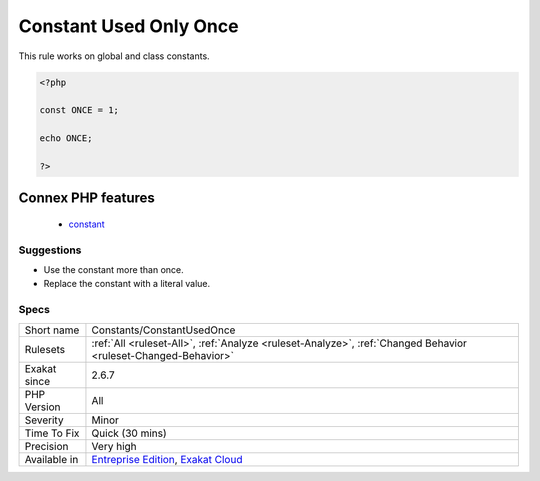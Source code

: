 .. _constants-constantusedonce:

.. _constant-used-only-once:

Constant Used Only Once
+++++++++++++++++++++++

.. meta::
	:description:
		Constant Used Only Once: This rule reports constants that are used only once.
	:twitter:card: summary_large_image
	:twitter:site: @exakat
	:twitter:title: Constant Used Only Once
	:twitter:description: Constant Used Only Once: This rule reports constants that are used only once
	:twitter:creator: @exakat
	:twitter:image:src: https://www.exakat.io/wp-content/uploads/2020/06/logo-exakat.png
	:og:image: https://www.exakat.io/wp-content/uploads/2020/06/logo-exakat.png
	:og:title: Constant Used Only Once
	:og:type: article
	:og:description: This rule reports constants that are used only once
	:og:url: https://exakat.readthedocs.io/en/latest/Reference/Rules/Constant Used Only Once.html
	:og:locale: en
.. raw:: html	<script type="application/ld+json">{"@context":"https:\/\/schema.org","@graph":[{"@type":"WebPage","@id":"https:\/\/php-tips.readthedocs.io\/en\/latest\/Reference\/Rules\/Constants\/ConstantUsedOnce.html","url":"https:\/\/php-tips.readthedocs.io\/en\/latest\/Reference\/Rules\/Constants\/ConstantUsedOnce.html","name":"Constant Used Only Once","isPartOf":{"@id":"https:\/\/www.exakat.io\/"},"datePublished":"Fri, 10 Jan 2025 09:47:06 +0000","dateModified":"Fri, 10 Jan 2025 09:47:06 +0000","description":"This rule reports constants that are used only once","inLanguage":"en-US","potentialAction":[{"@type":"ReadAction","target":["https:\/\/exakat.readthedocs.io\/en\/latest\/Constant Used Only Once.html"]}]},{"@type":"WebSite","@id":"https:\/\/www.exakat.io\/","url":"https:\/\/www.exakat.io\/","name":"Exakat","description":"Smart PHP static analysis","inLanguage":"en-US"}]}</script>This rule reports constants that are used only once. Constants that are used only once may be replaced by they literal value, unless future use is expected.

This rule works on global and class constants.

.. code-block:: php
   
   <?php
   
   const ONCE = 1;
   
   echo ONCE;
   
   ?>
Connex PHP features
-------------------

  + `constant <https://php-dictionary.readthedocs.io/en/latest/dictionary/constant.ini.html>`_


Suggestions
___________

* Use the constant more than once.
* Replace the constant with a literal value.




Specs
_____

+--------------+-------------------------------------------------------------------------------------------------------------------------+
| Short name   | Constants/ConstantUsedOnce                                                                                              |
+--------------+-------------------------------------------------------------------------------------------------------------------------+
| Rulesets     | :ref:`All <ruleset-All>`, :ref:`Analyze <ruleset-Analyze>`, :ref:`Changed Behavior <ruleset-Changed-Behavior>`          |
+--------------+-------------------------------------------------------------------------------------------------------------------------+
| Exakat since | 2.6.7                                                                                                                   |
+--------------+-------------------------------------------------------------------------------------------------------------------------+
| PHP Version  | All                                                                                                                     |
+--------------+-------------------------------------------------------------------------------------------------------------------------+
| Severity     | Minor                                                                                                                   |
+--------------+-------------------------------------------------------------------------------------------------------------------------+
| Time To Fix  | Quick (30 mins)                                                                                                         |
+--------------+-------------------------------------------------------------------------------------------------------------------------+
| Precision    | Very high                                                                                                               |
+--------------+-------------------------------------------------------------------------------------------------------------------------+
| Available in | `Entreprise Edition <https://www.exakat.io/entreprise-edition>`_, `Exakat Cloud <https://www.exakat.io/exakat-cloud/>`_ |
+--------------+-------------------------------------------------------------------------------------------------------------------------+


